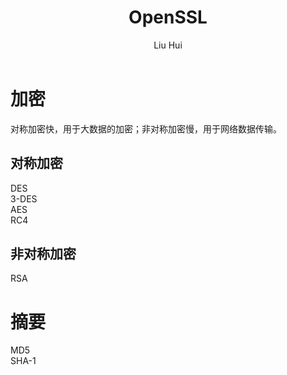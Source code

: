 # -*- mode: org; coding: utf-8; -*-
#+OPTIONS: \n:t
#+OPTIONS: ^:nil
#+TITLE:	OpenSSL
#+AUTHOR: Liu Hui
#+EMAIL: hliu@arcsoft.com
#+LATEX_CLASS: cn-article
#+LATEX_CLASS_OPTIONS: [9pt,a4paper]
#+LATEX_HEADER: \usepackage{geometry}
#+LATEX_HEADER: \geometry{top=2.54cm, bottom=2.54cm, left=3.17cm, right=3.17cm}
#+latex_header: \makeatletter
#+latex_header: \renewcommand{\@maketitle}{
#+latex_header: \newpage
#+latex_header: \begin{center}%
#+latex_header: {\Huge\bfseries \@title \par}%
#+latex_header: \end{center}%
#+latex_header: \par}
#+latex_header: \makeatother

#+LATEX: \newpage

* 加密
对称加密快，用于大数据的加密；非对称加密慢，用于网络数据传输。
** 对称加密
DES
3-DES
AES
RC4
** 非对称加密
RSA

* 摘要
MD5
SHA-1

